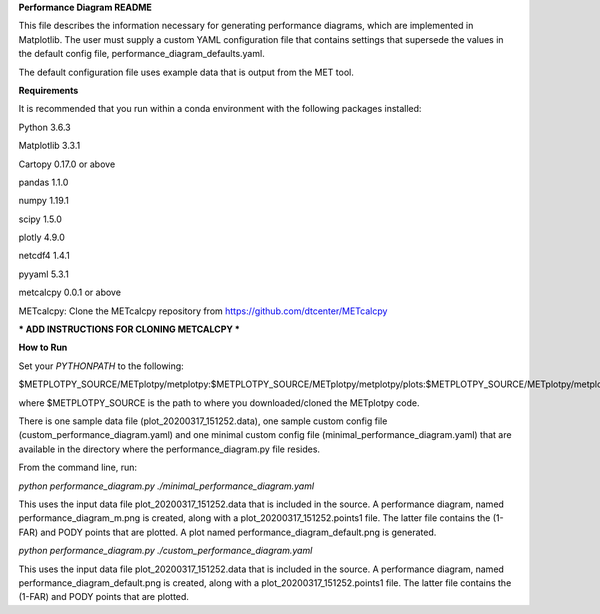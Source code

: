 **Performance Diagram README**

This file describes the information necessary for generating performance diagrams,
which are implemented in Matplotlib.  The user must supply a custom YAML
configuration file that contains settings that supersede the values in the default
config file, performance_diagram_defaults.yaml.

The default configuration file uses example data that is output from the MET tool.  


**Requirements**

It is recommended that you run within a conda environment
with the following packages installed:

Python 3.6.3

Matplotlib 3.3.1

Cartopy 0.17.0 or above

pandas 1.1.0

numpy 1.19.1

scipy 1.5.0

plotly 4.9.0

netcdf4 1.4.1

pyyaml 5.3.1

metcalcpy 0.0.1 or above

METcalcpy:
Clone the METcalcpy repository from https://github.com/dtcenter/METcalcpy


*** ADD INSTRUCTIONS FOR CLONING METCALCPY ***

**How to Run**

Set your *PYTHONPATH* to the following:

$METPLOTPY_SOURCE/METplotpy/metplotpy:$METPLOTPY_SOURCE/METplotpy/metplotpy/plots:$METPLOTPY_SOURCE/METplotpy/metplotpy/plots/performance_diagram


where $METPLOTPY_SOURCE is the path to where you downloaded/cloned the METplotpy code.


There is one sample data file (plot_20200317_151252.data), one sample custom config file
(custom_performance_diagram.yaml) and one minimal custom config file
(minimal_performance_diagram.yaml) that are available in the directory
where the performance_diagram.py file resides.

From the command line, run:

*python performance_diagram.py ./minimal_performance_diagram.yaml*

This uses the input data file plot_20200317_151252.data that is included
in the source.  A performance diagram, named performance_diagram_m.png
is created, along with a plot_20200317_151252.points1 file.  The latter file
contains the (1-FAR) and PODY points that are plotted. A plot named
performance_diagram_default.png is generated.

*python performance_diagram.py ./custom_performance_diagram.yaml*

This uses the input data file plot_20200317_151252.data that is included
in the source.  A performance diagram, named performance_diagram_default.png
is created, along with a plot_20200317_151252.points1 file.  The latter file
contains the (1-FAR) and PODY points that are plotted.
